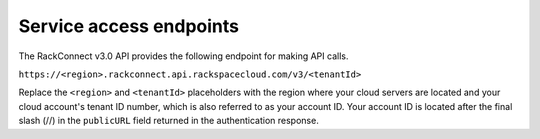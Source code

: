 .. _service-endpoints:

Service access endpoints
~~~~~~~~~~~~~~~~~~~~~~~~~

The RackConnect v3.0 API provides the following endpoint for making API
calls.

``https://<region>.rackconnect.api.rackspacecloud.com/v3/<tenantId>``


Replace the ``<region>`` and ``<tenantId>`` placeholders with the region where your
cloud servers are located and your cloud account's tenant ID number,
which is also referred to as your account ID. Your account ID is located
after the final slash (//) in the ``publicURL`` field returned in the
authentication response.
